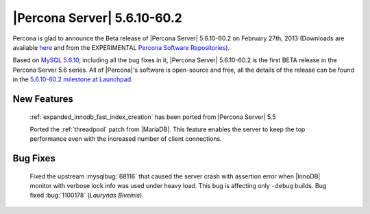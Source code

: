 .. rn:: 5.6.10-60.2

==============================
 |Percona Server| 5.6.10-60.2
==============================

Percona is glad to announce the Beta release of |Percona Server| 5.6.10-60.2 on February 27th, 2013 (Downloads are available `here <http://www.percona.com/downloads/Percona-Server-5.6/Percona-Server-5.6.10-60.2/>`_ and from the EXPERIMENTAL `Percona Software Repositories <http://www.percona.com/docs/wiki/repositories:start>`_).

Based on `MySQL 5.6.10 <http://dev.mysql.com/doc/relnotes/mysql/5.6/en/news-5-6-10.html>`_, including all the bug fixes in it, |Percona Server| 5.6.10-60.2 is the first BETA release in the Percona Server 5.6 series. All of |Percona|'s software is open-source and free, all the details of the release can be found in the `5.6.10-60.2 milestone at Launchpad <https://launchpad.net/percona-server/+milestone/5.6.10-60.2>`_.

New Features
=============

 :ref:`expanded_innodb_fast_index_creation` has been ported from |Percona Server| 5.5

 Ported the :ref:`threadpool` patch from |MariaDB|. This feature enables the server to keep the top performance even with the increased number of client connections.

Bug Fixes
==========

 Fixed the upstream :mysqlbug:`68116` that caused the server crash with assertion error when |InnoDB| monitor with verbose lock info was used under heavy load. This bug is affecting only ``-debug`` builds. Bug fixed :bug:`1100178` (*Laurynas Biveinis*).
